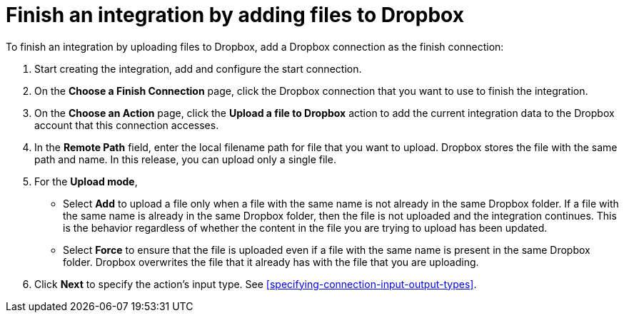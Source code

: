 [id='adding-dropbox-connection-finish']
= Finish an integration by adding files to Dropbox

To finish an integration by uploading files to Dropbox,
add a Dropbox connection as the finish connection:

. Start creating the integration, add and configure the start connection.
. On the *Choose a Finish Connection* page, click the Dropbox connection that
you want to use to finish the integration. 
. On the *Choose an Action* page, click the *Upload a file to Dropbox* 
action to add the current integration data to the
Dropbox account that this connection accesses. 
. In the *Remote Path* field, enter the 
local filename path for file that you want to upload. Dropbox stores the file with the 
same path and name. In this release, you can upload only a single file. 
. For the *Upload mode*, 
+
* Select *Add* to upload a file only when a file with the same name is not already
in the same Dropbox folder. If a file with the same name is already
in the same Dropbox folder, then the file is not uploaded and the integration continues.
This is the behavior regardless of whether the content in the file you are trying to
upload has been updated. 
* Select *Force* to ensure that the file is uploaded even if a file with the
same name is present in the same Dropbox folder. Dropbox overwrites the file
that it already has with the file that you are uploading. 
. Click *Next* to specify the action's input type. See 
<<specifying-connection-input-output-types>>.
